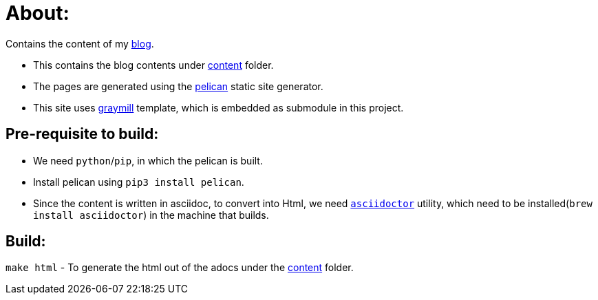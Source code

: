 # About:

Contains the content of my http://kannangce.in[blog].

- This contains the blog contents under link:content[content] folder.
- The pages are generated using the https://github.com/getpelican/pelican[pelican] static site generator.
- This site uses https://github.com/kannangce/graymill[graymill] template, which is embedded as submodule in this project.


## Pre-requisite to build:

- We need `python`/`pip`, in which the pelican is built.
- Install pelican using `pip3 install pelican`.
- Since the content is written in asciidoc, to convert into Html, we need https://github.com/asciidoctor/asciidoctor[`asciidoctor`] utility, which need to be installed(`brew install asciidoctor`) in the machine that builds.

## Build:

`make html` - To generate the html out of the adocs under the link:content[content] folder.